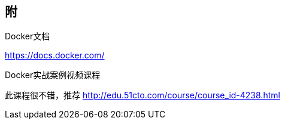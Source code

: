 == 附

.Docker文档

https://docs.docker.com/

.Docker实战案例视频课程

此课程很不错，推荐 http://edu.51cto.com/course/course_id-4238.html